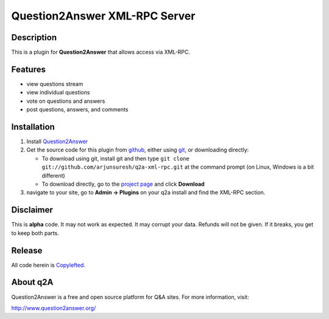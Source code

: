 =================================
Question2Answer XML-RPC Server
=================================
-----------
Description
-----------
This is a plugin for **Question2Answer** that allows access via XML-RPC.

--------
Features
--------
- view questions stream
- view individual questions
- vote on questions and answers
- post questions, answers, and comments

------------
Installation
------------
#. Install Question2Answer_
#. Get the source code for this plugin from github_, either using git_, or downloading directly:

   - To download using git, install git and then type 
     ``git clone git://github.com/arjunsuresh/q2a-xml-rpc.git``
     at the command prompt (on Linux, Windows is a bit different)
   - To download directly, go to the `project page`_ and click **Download**

#. navigate to your site, go to **Admin -> Plugins** on your q2a install and find the XML-RPC section.

.. _Question2Answer: http://www.question2answer.org/install.php
.. _git: http://git-scm.com/
.. _github:
.. _project page: https://github.com/NoahY/q2a-xml-rpc

----------
Disclaimer
----------
This is **alpha** code.  It may not work as expected.  It may corrupt your data.  Refunds will not be given.  If it breaks, you get to keep both parts.

-------
Release
-------
All code herein is Copylefted_.

.. _Copylefted: http://en.wikipedia.org/wiki/Copyleft

---------
About q2A
---------
Question2Answer is a free and open source platform for Q&A sites. For more information, visit:

http://www.question2answer.org/

